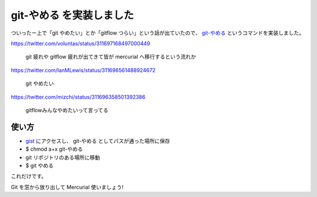 git-やめる を実装しました
=========================

ついったー上で「git やめたい」とか「gitflow つらい」という話が出ていたので、 `git-やめる <https://gist.github.com/shomah4a/5149412>`_ というコマンドを実装しました。

https://twitter.com/voluntas/status/311697168497000449

  git 疲れや gitflow 疲れが出てきて皆が mercurial へ移行するという流れか

https://twitter.com/IanMLewis/status/311696561488924672

  git やめたい

https://twitter.com/mizchi/status/311696358501392386

  gitflowみんなやめたいって言ってる


使い方
------

- `gist <https://gist.github.com/shomah4a/5149412>`_ にアクセスし、 git-やめる としてパスが通った場所に保存
- $ chmod a+x git-やめる
- git リポジトリのある場所に移動
- $ git やめる

これだけです。

Git を窓から放り出して Mercurial 使いましょう!


.. author:: default
.. categories:: none
.. tags:: Git, Mercurial
.. comments::
